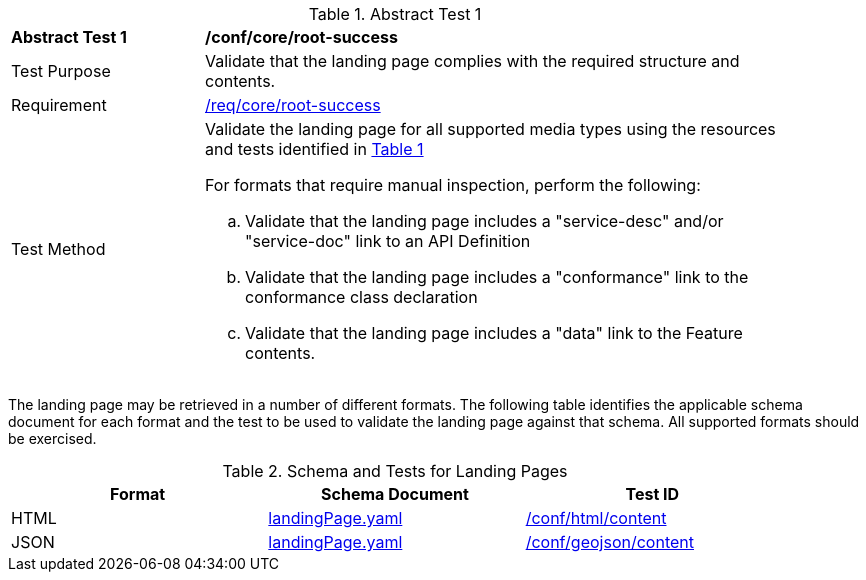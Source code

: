 [[ats_core_root-success]]
{counter2:ats-id}
[width="90%",cols="2,6a"]
.Abstract Test {ats-id}
|===
^|*Abstract Test {ats-id}* |*/conf/core/root-success*
^|Test Purpose |Validate that the landing page complies with the required structure and contents.
^|Requirement |<<_req_core_root-success,/req/core/root-success>>
^|Test Method |Validate the landing page for all supported media types using the resources and tests identified in <<landing-page-schema>>

For formats that require manual inspection, perform the following:

.. Validate that the landing page includes a "service-desc" and/or "service-doc" link to an API Definition

.. Validate that the landing page includes a "conformance" link to the conformance class declaration

.. Validate that the landing page includes a "data" link to the Feature contents.
|===

The landing page may be retrieved in a number of different formats. The following table identifies the applicable schema document for each format and the test to be used to validate the landing page against that schema. All supported formats should be exercised.

[#landing-page-schema,reftext='{table-caption} {counter:table-num}']
.Schema and Tests for Landing Pages
[width="90%",cols="3",options="header"]
|===
|Format |Schema Document |Test ID
|HTML |link:http://schemas.opengis.net/ogcapi/edr/1.0/openapi/schemas/landingPage.yaml[landingPage.yaml]|<<ats_html_content,/conf/html/content>>
|JSON |link:http://schemas.opengis.net/ogcapi/edr/1.0/openapi/schemas/landingPage.yaml[landingPage.yaml] |<<ats_geojson_content,/conf/geojson/content>>
|===
